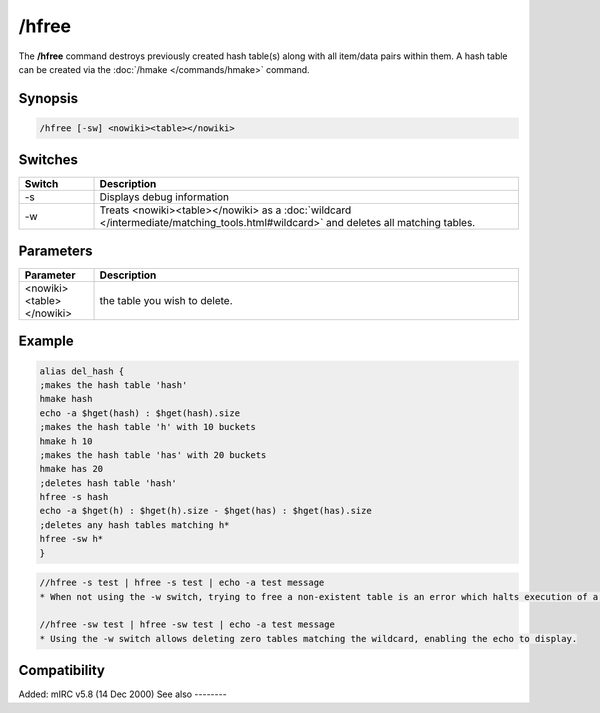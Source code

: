 /hfree
======

The **/hfree** command destroys previously created hash table(s) along with all item/data pairs within them. A hash table can be created via the :doc:`/hmake </commands/hmake>` command.

Synopsis
--------

.. code:: text

    /hfree [-sw] <nowiki><table></nowiki>

Switches
--------

.. list-table::
    :widths: 15 85
    :header-rows: 1

    * - Switch
      - Description
    * - -s
      - Displays debug information
    * - -w
      - Treats <nowiki><table></nowiki> as a :doc:`wildcard </intermediate/matching_tools.html#wildcard>` and deletes all matching tables.

Parameters
----------

.. list-table::
    :widths: 15 85
    :header-rows: 1

    * - Parameter
      - Description
    * - <nowiki><table></nowiki>
      - the table you wish to delete.

Example
-------

.. code:: text

    alias del_hash {
    ;makes the hash table 'hash'
    hmake hash
    echo -a $hget(hash) : $hget(hash).size
    ;makes the hash table 'h' with 10 buckets
    hmake h 10
    ;makes the hash table 'has' with 20 buckets
    hmake has 20
    ;deletes hash table 'hash'
    hfree -s hash
    echo -a $hget(h) : $hget(h).size - $hget(has) : $hget(has).size
    ;deletes any hash tables matching h*
    hfree -sw h*
    }

.. code:: text

    //hfree -s test | hfree -s test | echo -a test message
    * When not using the -w switch, trying to free a non-existent table is an error which halts execution of a script, so the echo does not display

    //hfree -sw test | hfree -sw test | echo -a test message
    * Using the -w switch allows deleting zero tables matching the wildcard, enabling the echo to display.

Compatibility
-------------

Added: mIRC v5.8 (14 Dec 2000)
See also
--------

.. hlist::
    :columns: 4

    * :doc:`/hmake </commands/hmake>`
    * :doc:`/hload </commands/hload>`
    * :doc:`/hsave </commands/hsave>`
    * :doc:`hAsh tAbles </intermediate/data_storage.html#hash-tables>`
    * :doc:`/hadd </commands/hadd>`
    * :doc:`/hdel </commands/hdel>`
    * :doc:`/hinc </commands/hinc>`
    * :doc:`/hdec </commands/hdec>`
    * :doc:`$hget </identifiers/hget>`
    * :doc:`$hfind </identifiers/hfind>`
